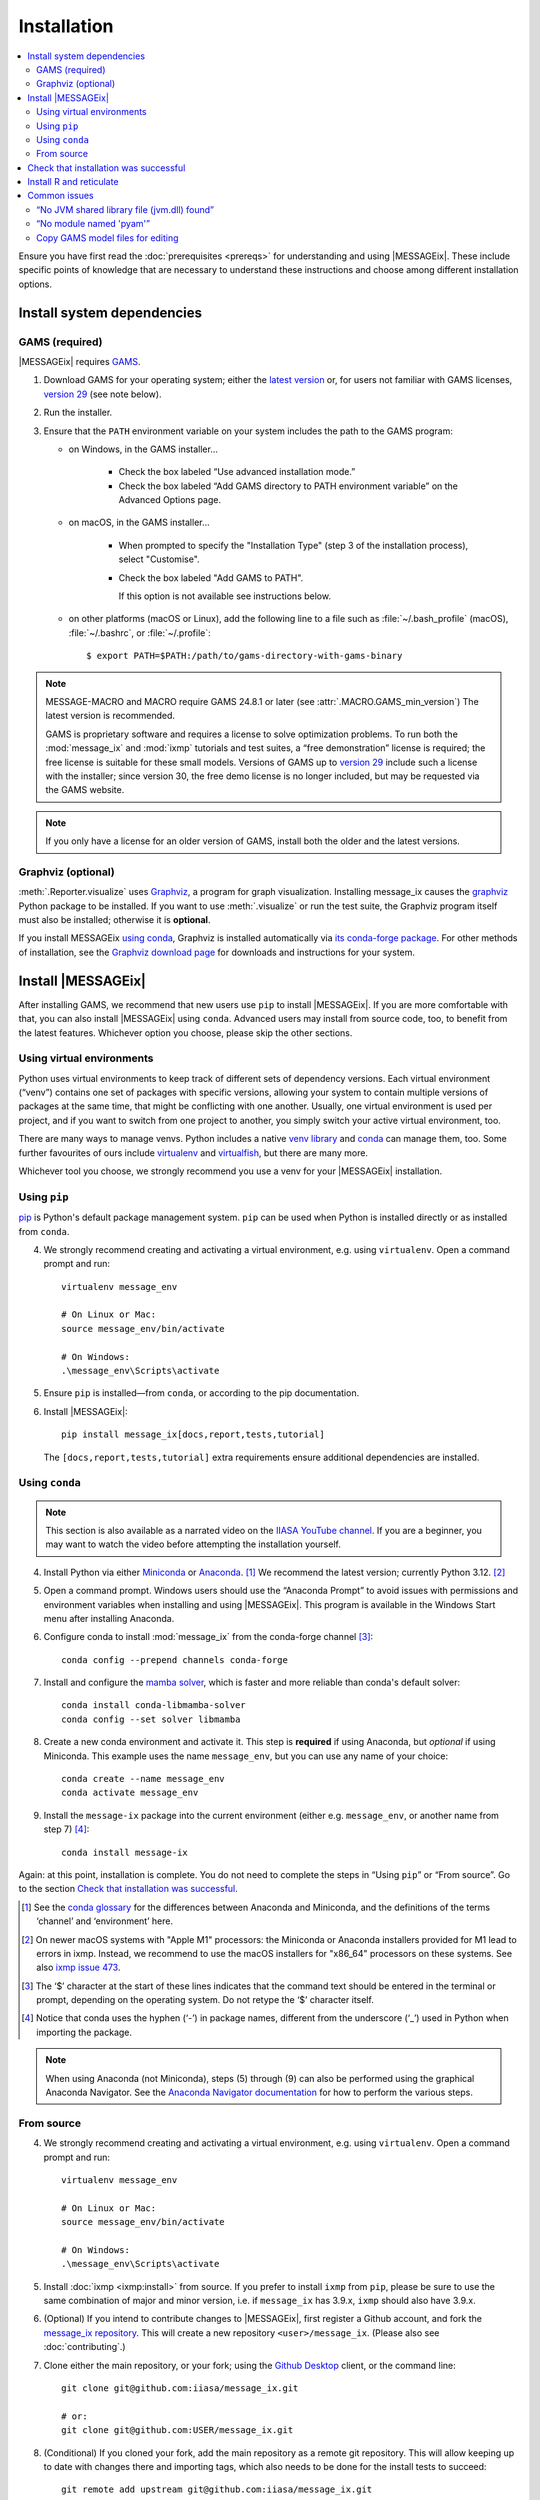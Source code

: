 Installation
************

.. contents::
   :local:

Ensure you have first read the :doc:`prerequisites <prereqs>` for understanding and using |MESSAGEix|.
These include specific points of knowledge that are necessary to understand these instructions and choose among different installation options.

.. _system-dependencies:

Install system dependencies
===========================

GAMS (required)
---------------

|MESSAGEix| requires `GAMS`_.

1. Download GAMS for your operating system; either the `latest version`_ or, for users not familiar with GAMS licenses, `version 29`_ (see note below).

2. Run the installer.

3. Ensure that the ``PATH`` environment variable on your system includes the path to the GAMS program:

   - on Windows, in the GAMS installer…

      - Check the box labeled “Use advanced installation mode.”
      - Check the box labeled “Add GAMS directory to PATH environment variable” on the Advanced Options page.

   - on macOS, in the GAMS installer…

      - When prompted to specify the "Installation Type" (step 3 of the installation process), select "Customise".
      - Check the box labeled "Add GAMS to PATH".

	If this option is not available see instructions below.

   - on other platforms (macOS or Linux), add the following line to a file such as :file:`~/.bash_profile` (macOS), :file:`~/.bashrc`, or :file:`~/.profile`::

       $ export PATH=$PATH:/path/to/gams-directory-with-gams-binary

.. note::
   MESSAGE-MACRO and MACRO require GAMS 24.8.1 or later (see :attr:`.MACRO.GAMS_min_version`)
   The latest version is recommended.

   GAMS is proprietary software and requires a license to solve optimization problems.
   To run both the :mod:`message_ix` and :mod:`ixmp` tutorials and test suites, a “free demonstration” license is required; the free license is suitable for these small models.
   Versions of GAMS up to `version 29`_ include such a license with the installer; since version 30, the free demo license is no longer included, but may be requested via the GAMS website.

.. note::
   If you only have a license for an older version of GAMS, install both the older and the latest versions.


Graphviz (optional)
-------------------

:meth:`.Reporter.visualize` uses `Graphviz`_, a program for graph visualization.
Installing message_ix causes the `graphviz <https://graphviz.readthedocs.io>`__ Python package to be installed.
If you want to use :meth:`.visualize` or run the test suite, the Graphviz program itself must also be installed; otherwise it is **optional**.

If you install MESSAGEix `using conda <using-conda>`_, Graphviz is installed automatically via `its conda-forge package`_.
For other methods of installation, see the `Graphviz download page`_ for downloads and instructions for your system.


Install |MESSAGEix|
===================

After installing GAMS, we recommend that new users use ``pip`` to install |MESSAGEix|.
If you are more comfortable with that, you can also install |MESSAGEix| using ``conda``.
Advanced users may install from source code, too, to benefit from the latest features.
Whichever option you choose, please skip the other sections.

Using virtual environments
--------------------------

Python uses virtual environments to keep track of different sets of dependency versions. 
Each virtual environment (“venv”) contains one set of packages with specific versions, allowing your system to contain multiple versions of packages at the same time, that might be conflicting with one another.
Usually, one virtual environment is used per project, and if you want to switch from one project to another, you simply switch your active virtual environment, too.

There are many ways to manage venvs. Python includes a native `venv library <https://docs.python.org/3/library/venv.html>`__ and `conda`_ can manage them, too.
Some further favourites of ours include `virtualenv <https://virtualenv.pypa.io/en/latest/index.html>`__ and `virtualfish <https://virtualfish.readthedocs.io/en/latest/>`__, but there are many more.

Whichever tool you choose, we strongly recommend you use a venv for your |MESSAGEix| installation.


Using ``pip``
-------------

`pip`_ is Python's default package management system.
``pip`` can be used when Python is installed directly or as installed from ``conda``.

4. We strongly recommend creating and activating a virtual environment, e.g. using ``virtualenv``. Open a command prompt and run::

    virtualenv message_env

    # On Linux or Mac:
    source message_env/bin/activate

    # On Windows:
    .\message_env\Scripts\activate

5. Ensure ``pip`` is installed—from ``conda``, or according to the pip documentation.

6. Install |MESSAGEix|::

    pip install message_ix[docs,report,tests,tutorial]

   The ``[docs,report,tests,tutorial]`` extra requirements ensure additional dependencies are installed.


.. _using-conda:

Using ``conda``
--------------

.. note:: This section is also available as a narrated video on the `IIASA YouTube channel`_.
   If you are a beginner, you may want to watch the video before attempting the installation yourself.

   .. raw:: html

      <iframe width="690" height="360" src="https://www.youtube.com/embed/QZw-7rIqUJ0" title="YouTube video player" frameborder="0" allow="accelerometer; autoplay; clipboard-write; encrypted-media; gyroscope; picture-in-picture" allowfullscreen></iframe>

4. Install Python via either `Miniconda`_ or `Anaconda`_. [1]_
   We recommend the latest version; currently Python 3.12. [2]_

5. Open a command prompt.
   Windows users should use the “Anaconda Prompt” to avoid issues with permissions and environment variables when installing and using |MESSAGEix|.
   This program is available in the Windows Start menu after installing Anaconda.

6. Configure conda to install :mod:`message_ix` from the conda-forge channel [3]_::

    conda config --prepend channels conda-forge

7. Install and configure the `mamba solver`_, which is faster and more reliable than conda's default solver::

    conda install conda-libmamba-solver
    conda config --set solver libmamba

8. Create a new conda environment and activate it.
   This step is **required** if using Anaconda, but *optional* if using Miniconda.
   This example uses the name ``message_env``, but you can use any name of your choice::

    conda create --name message_env
    conda activate message_env

9. Install the ``message-ix`` package into the current environment (either e.g. ``message_env``, or another name from step 7) [4]_::

    conda install message-ix

Again: at this point, installation is complete.
You do not need to complete the steps in “Using ``pip``” or “From source”.
Go to the section `Check that installation was successful`_.

.. [1] See the `conda glossary`_ for the differences between Anaconda and Miniconda, and the definitions of the terms ‘channel’ and ‘environment’ here.
.. [2] On newer macOS systems with "Apple M1" processors: the Miniconda or Anaconda installers provided for M1 lead to errors in ixmp.
   Instead, we recommend to use the macOS installers for "x86_64" processors on these systems.
   See also `ixmp issue 473 <https://github.com/iiasa/ixmp/issues/473>`_.
.. [3] The ‘$’ character at the start of these lines indicates that the command text should be entered in the terminal or prompt, depending on the operating system.
   Do not retype the ‘$’ character itself.
.. [4] Notice that conda uses the hyphen (‘-’) in package names, different from the underscore (‘_’) used in Python when importing the package.
.. note:: When using Anaconda (not Miniconda), steps (5) through (9) can also be performed using the graphical Anaconda Navigator.
   See the `Anaconda Navigator documentation`_ for how to perform the various steps.


From source
-----------

4. We strongly recommend creating and activating a virtual environment, e.g. using ``virtualenv``. Open a command prompt and run::

    virtualenv message_env

    # On Linux or Mac:
    source message_env/bin/activate

    # On Windows:
    .\message_env\Scripts\activate

5. Install :doc:`ixmp <ixmp:install>` from source. If you prefer to install ``ixmp`` from ``pip``, please be sure to use the same combination of major and minor version, i.e. if ``message_ix`` has 3.9.x, ``ixmp`` should also have 3.9.x.

6. (Optional) If you intend to contribute changes to |MESSAGEix|, first register a Github account, and fork the `message_ix repository <https://github.com/iiasa/message_ix>`_.
   This will create a new repository ``<user>/message_ix``.
   (Please also see :doc:`contributing`.)

7. Clone either the main repository, or your fork; using the `Github Desktop`_ client, or the command line::

    git clone git@github.com:iiasa/message_ix.git

    # or:
    git clone git@github.com:USER/message_ix.git

8. (Conditional) If you cloned your fork, add the main repository as a remote git repository.
   This will allow keeping up to date with changes there and importing tags, which also needs to be done for the install tests to succeed::

    git remote add upstream git@github.com:iiasa/message_ix.git

    git fetch upstream --tags

9. Open a command prompt in the ``message_ix`` directory and type::

    pip install --editable .[docs,report,tests,tutorial]

   The ``--editable`` flag ensures that changes to the source code are picked up every time :code:`import message_ix` is used in Python code.
   The ``[docs,report,tests,tutorial]`` extra requirements ensure additional dependencies are installed.

10. (Optional) If you will be using :file:`MESSAGE_master.gms` outside of Python :mod:`message_ix` to run |MESSAGEix|, you will likely modify this file, but will not want to commit these changes to Git.
   Set the Git “assume unchanged” bit for this file::

    git update-index --assume-unchanged message_ix/model/MESSAGE_master.gms

   To unset the bit, use ``--no-assume-unchanged``.
   See the `Git documentation`_ for more details.

11. (Optional) If installed from source, run the built-in test suite to check that |MESSAGEix| functions correctly on your system::

    pytest


Check that installation was successful
======================================

Verify that the version installed corresponds to the `latest release`_ by running the following commands on the command line::

    # Show versions of message_ix, ixmp, and key dependencies
    message-ix show-versions

    # Show the list of modelling platforms that have been installed and the path to the database config file
    # By default, just the local database should appear in the list
    message-ix platform list

The above commands will work as of :mod:`message_ix` 3.0 and in subsequent versions.
If an error occurs, this may mean that an older version has been installed and should be updated.
To check the current version::

    # If installed using conda
    conda list message-ix

    # If installed using pip
    pip show message-ix


.. _install-r:

Install R and reticulate
========================

You only need to install R if you want to use :mod:`message_ix` and :mod:`ixmp` from R, rather than from Python.

First, install :mod:`message_ix` using one of the three methods above.
Then:

1. `Install R <https://www.r-project.org>`_.

   .. warning::
      Ensure the the R version installed is either 32- *or* 64-bit (and >= 3.5.0), consistent with GAMS and Java.
      Having both 32- and 64-bit versions of R, or mixed 32- and 64-bit versions of different packages, can cause errors.

2. `Install reticulate <https://rstudio.github.io/reticulate/#installation>`_.

3. (Optional) Install `IRkernel`_, which allows running R code in Jupyter notebooks (see the link for instructions).

Next:

- See :doc:`rmessageix` for further details.

- If you installed :mod:`message_ix` from source, check that the R interface works by using the built-in test suite to run the R tutorial notebooks::

    $ pytest -m rmessageix


.. _common-issues:

Common issues
=============

“No JVM shared library file (jvm.dll) found”
--------------------------------------------

Error messages like this when running ``message-ix --platform=default list`` or when creating a :class:`ixmp.Platform` object (for instance, :py:`ixmp.Platform()` in Python) indicate that :mod:`message_ix` (via :mod:`ixmp` and JPype) cannot find Java on your machine, in particular the Java Virtual Machine (JVM).
There are multiple ways to resolve this issue:

1. If you have installed Java manually, ensure that the ``JAVA_HOME`` environment variable is set system-wide; see for example `these instructions`_ for Windows users.
2. If using Anaconda, install the ``openjdk`` package in the same environment as the ``message-ix`` package.
   When the Windows Anaconda Prompt is opened, ``conda activate`` then ensures the ``JAVA_HOME`` variable is correctly set.

To check which JVM will be used by ixmp, run the following in any prompt or terminal::

    python -c "import jpype; print(jpype.getDefaultJVMPath())"


“No module named 'pyam'”
------------------------

The package `pyam-iamc <https://pypi.org/project/pyam-iamc/>`_ is one of the "report" extra dependencies of :mod:`message_ix`.
These extra dependencies are not installed automatically, but can be installed using::

    # If message_ix is installed using pip
    pip install message_ix[report]
    # or
    pip install pyam-iamc

    # If message_ix is installed using Anaconda (see note below)
    conda install pyam

Note that this package has the *different* name on conda-forge versus PyPI: `pyam <https://anaconda.org/conda-forge/pyam>`__.

The package listed as `pyam <https://pypi.org/project/pyam/>`__ on PyPI (and not available via Anaconda) is unrelated to :mod:`message_ix`, not compatible with it, and will produce other error messages.
If you installed this package accidentally, remove it using::

    # If installed using pip
    pip uninstall pyam


Copy GAMS model files for editing
---------------------------------

By default, the GAMS files containing the mathematical model core are installed
with ``message_ix`` (e.g., in your Python ``site-packages`` directory). Many
users will simply want to run |MESSAGEix|, or use the Python or R APIs to
manipulate data, parameters and scenarios. For these uses, direct editing of the
GAMS files is not necessary.

To edit the files directly—to change the mathematical formulation, such as adding new types of parameters, constraints, etc.—use the ``message-ix`` command-line program to copy the model files in a directory of your choice::

    message-ix copy-model /path/for/model/files

You can also set the ``message model dir`` configuration key so that this copy of the files is used by default::

    message-ix config set "message model dir" /path/for/model/files

…or do both in one step::

    message-ix copy-model --set-default /path/for/model/files

.. _`GAMS`: http://www.gams.com
.. _`latest version`: https://www.gams.com/download/
.. _`version 29`: https://www.gams.com/29/
.. _`Graphviz`: https://www.graphviz.org/
.. _`its conda-forge package`: https://anaconda.org/conda-forge/graphviz
.. _`Graphviz download page`: https://www.graphviz.org/download/
.. _`conda`: https://docs.conda.io/projects/conda/en/stable/
.. _pip: https://pip.pypa.io/en/stable/user_guide/
.. _`IIASA YouTube channel`: https://www.youtube.com/user/IIASALive
.. _`Miniconda`: https://docs.conda.io/projects/conda/en/latest/user-guide/install/index.html
.. _`Anaconda`: https://docs.continuum.io/anaconda/install/
.. _`mamba solver`: https://conda.github.io/conda-libmamba-solver/
.. _`conda glossary`: https://docs.conda.io/projects/conda/en/latest/glossary.html
.. _Anaconda Navigator documentation: https://docs.anaconda.com/anaconda/navigator/
.. _`Github Desktop`: https://desktop.github.com
.. _`Git documentation`: https://www.git-scm.com/docs/git-update-index#_using_assume_unchanged_bit
.. _`latest release`: https://github.com/iiasa/message_ix/releases
.. _`IRkernel`: https://irkernel.github.io/installation/
.. _`these instructions`: https://javatutorial.net/set-java-home-windows-10
